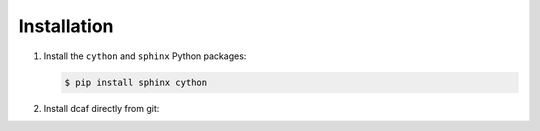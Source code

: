 ============
Installation
============

#. Install the ``cython`` and ``sphinx`` Python packages:

   .. code-block:: bash
                
      $ pip install sphinx cython

#. Install dcaf directly from git:
